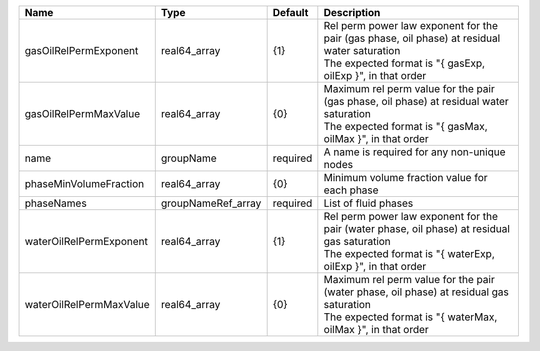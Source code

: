 

======================= ================== ======== ========================================================================================================================================================== 
Name                    Type               Default  Description                                                                                                                                                
======================= ================== ======== ========================================================================================================================================================== 
gasOilRelPermExponent   real64_array       {1}      | Rel perm power law exponent for the pair (gas phase, oil phase) at residual water saturation                                                               
                                                    | The expected format is "{ gasExp, oilExp }", in that order                                                                                                 
gasOilRelPermMaxValue   real64_array       {0}      | Maximum rel perm value for the pair (gas phase, oil phase) at residual water saturation                                                                    
                                                    | The expected format is "{ gasMax, oilMax }", in that order                                                                                                 
name                    groupName          required A name is required for any non-unique nodes                                                                                                                
phaseMinVolumeFraction  real64_array       {0}      Minimum volume fraction value for each phase                                                                                                               
phaseNames              groupNameRef_array required List of fluid phases                                                                                                                                       
waterOilRelPermExponent real64_array       {1}      | Rel perm power law exponent for the pair (water phase, oil phase) at residual gas saturation                                                               
                                                    | The expected format is "{ waterExp, oilExp }", in that order                                                                                               
waterOilRelPermMaxValue real64_array       {0}      | Maximum rel perm value for the pair (water phase, oil phase) at residual gas saturation                                                                    
                                                    | The expected format is "{ waterMax, oilMax }", in that order                                                                                               
======================= ================== ======== ========================================================================================================================================================== 


